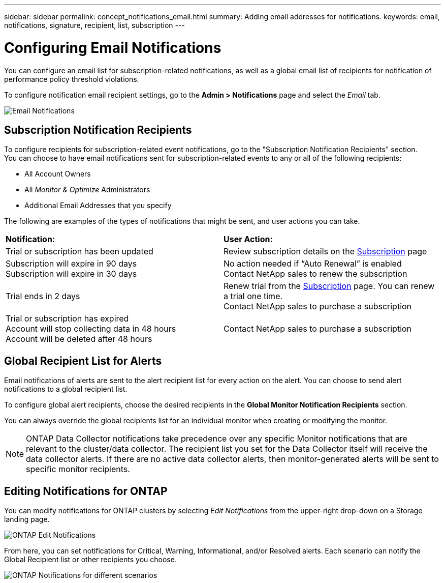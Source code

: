 ---
sidebar: sidebar
permalink: concept_notifications_email.html
summary: Adding email addresses for notifications.
keywords: email, notifications, signature, recipient, list, subscription
---

= Configuring Email Notifications
:toc: macro
:hardbreaks:
:toclevels: 1
:nofooter:
:icons: font
:linkattrs:
:imagesdir: ./media/

[.lead]
You can configure an email list for subscription-related notifications, as well as a global email list of recipients for notification of performance policy threshold violations. 
//You can also configure a global email list of recipients for monitor-related notifications.

To configure notification email recipient settings, go to the *Admin > Notifications* page and select the _Email_ tab.

[.thumb]
image:Notifications_email_list.png[Email Notifications]

== Subscription Notification Recipients

To configure recipients for subscription-related event notifications, go to the "Subscription Notification Recipients" section. 
You can choose to have email notifications sent for subscription-related events to any or all of the following recipients:

* All Account Owners
* All _Monitor & Optimize_ Administrators
* Additional Email Addresses that you specify

The following are examples of the types of notifications that might be sent, and user actions you can take.

|===
|*Notification:*|*User Action:*
|Trial or subscription has been updated|Review subscription details on the link:concept_subscribing_to_cloud_insights.html[Subscription] page
|Subscription will expire in 90 days
Subscription will expire in 30 days|No action needed if “Auto Renewal” is enabled
Contact NetApp sales to renew the subscription
|Trial ends in 2 days|Renew trial from the link:concept_subscribing_to_cloud_insights.html[Subscription] page. You can renew a trial one time.
Contact NetApp sales to purchase a subscription
|Trial or subscription has expired
Account will stop collecting data in 48 hours 
Account will be deleted after 48 hours|Contact NetApp sales to purchase a subscription
|===


== Global Recipient List for Alerts

Email notifications of alerts are sent to the alert recipient list for every action on the alert. You can choose to send alert notifications to a global recipient list.

To configure global alert recipients, choose the desired recipients in the *Global Monitor Notification Recipients* section.

You can always override the global recipients list for an individual monitor when creating or modifying the monitor.

NOTE: ONTAP Data Collector notifications take precedence over any specific Monitor notifications that are relevant to the cluster/data collector. The recipient list you set for the Data Collector itself will receive the data collector alerts. If there are no active data collector alerts, then monitor-generated alerts will be sent to specific monitor recipients.

//image:MonitorTeamNotifications.png[Override Global Notifications]



== Editing Notifications for ONTAP

You can modify notifications for ONTAP clusters by selecting _Edit Notifications_ from the upper-right drop-down on a Storage landing page.

image:EditONTAPNotifications.png[ONTAP Edit Notifications]

From here, you can set notifications for Critical, Warning, Informational, and/or Resolved alerts. Each scenario can notify the Global Recipient list or other recipients you choose.

image:EditONTAPNotifications_MultipleScenarios.png[ONTAP Notifications for different scenarios]
